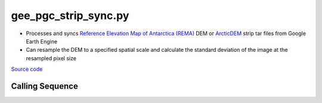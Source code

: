 =====================
gee_pgc_strip_sync.py
=====================

- Processes and syncs `Reference Elevation Map of Antarctica (REMA) <https://developers.google.com/earth-engine/datasets/catalog/UMN_PGC_REMA_V1_2m>`_ DEM or `ArcticDEM <https://developers.google.com/earth-engine/datasets/catalog/UMN_PGC_ArcticDEM_V3_2m>`_ strip tar files from Google Earth Engine
- Can resample the DEM to a specified spatial scale and calculate the standard deviation of the image at the resampled pixel size

`Source code`__

.. __: https://github.com/tsutterley/Grounding-Zones/blob/main/DEM/gee_pgc_strip_sync.py

Calling Sequence
################

.. argparse::
    :filename: ../../DEM/gee_pgc_strip_sync.py
    :func: arguments
    :prog: gee_pgc_strip_sync.py
    :nodescription:
    :nodefault:

